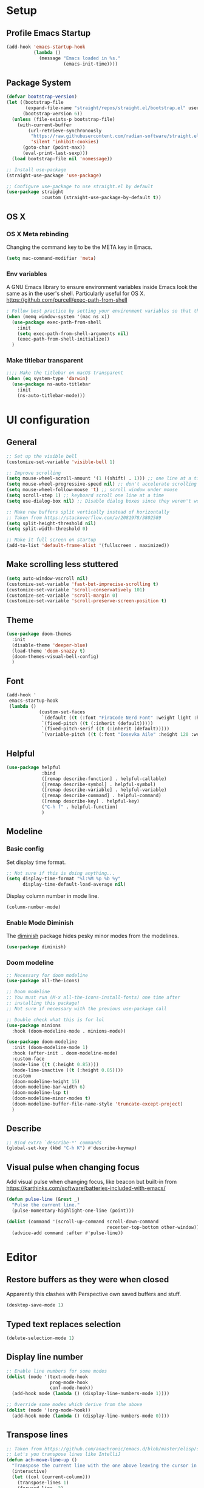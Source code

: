 #+title Emacs config
#+PROPERTY: header-args:emacs-lisp :tangle ./init.el :mkdirp yes

* Setup
** Profile Emacs Startup
#+begin_src emacs-lisp
(add-hook 'emacs-startup-hook
          (lambda ()
            (message "Emacs loaded in %s."
                     (emacs-init-time))))
#+end_src
** Package System

#+begin_src emacs-lisp
  (defvar bootstrap-version)
  (let ((bootstrap-file
         (expand-file-name "straight/repos/straight.el/bootstrap.el" user-emacs-directory))
        (bootstrap-version 6))
    (unless (file-exists-p bootstrap-file)
      (with-current-buffer
          (url-retrieve-synchronously
           "https://raw.githubusercontent.com/radian-software/straight.el/develop/install.el"
           'silent 'inhibit-cookies)
        (goto-char (point-max))
        (eval-print-last-sexp)))
    (load bootstrap-file nil 'nomessage))

  ;; Install use-package
  (straight-use-package 'use-package)

  ;; Configure use-package to use straight.el by default
  (use-package straight
               :custom (straight-use-package-by-default t))
#+end_src
** OS X
*** OS X Meta rebinding
Changing the command key to be the META key in Emacs.

#+begin_src emacs-lisp
  (setq mac-command-modifier 'meta)
#+end_src

*** Env variables

A GNU Emacs library to ensure environment variables inside Emacs look the same as in the user's shell.
Particularly useful for OS X.
https://github.com/purcell/exec-path-from-shell

#+begin_src emacs-lisp
  ; Follow best practice by setting your environment variables so that they are available to both interactive and non-interactive shells. In practical terms, for most people this means setting them in ~/.profile, ~/.bash_profile, ~/.zshenv instead of ~/.bashrc and ~/.zshrc.
  (when (memq window-system '(mac ns x))
    (use-package exec-path-from-shell
      :init
      (setq exec-path-from-shell-arguments nil)
      (exec-path-from-shell-initialize))
    )

#+end_src

*** Make titlebar transparent
#+begin_src emacs-lisp
  ;;;; Make the titlebar on macOS transparent
  (when (eq system-type 'darwin)
    (use-package ns-auto-titlebar
      :init
      (ns-auto-titlebar-mode)))
#+end_src
* UI configuration
** General
#+begin_src emacs-lisp
  ;; Set up the visible bell
  (customize-set-variable 'visible-bell 1)

  ;; Improve scrolling
  (setq mouse-wheel-scroll-amount '(1 ((shift) . 1))) ;; one line at a time
  (setq mouse-wheel-progressive-speed nil) ;; don't accelerate scrolling
  (setq mouse-wheel-follow-mouse 't) ;; scroll window under mouse
  (setq scroll-step 1) ;; keyboard scroll one line at a time
  (setq use-dialog-box nil) ;; Disable dialog boxes since they weren't working in Mac OSX

  ;; Make new buffers split vertically instead of horizontally
  ;; Taken from https://stackoverflow.com/a/2081978/3802589
  (setq split-height-threshold nil)
  (setq split-width-threshold 0)

  ;; Make it full screen on startup
  (add-to-list 'default-frame-alist '(fullscreen . maximized))

#+end_src

** Make scrolling less stuttered
#+begin_src emacs-lisp
  (setq auto-window-vscroll nil)
  (customize-set-variable 'fast-but-imprecise-scrolling t)
  (customize-set-variable 'scroll-conservatively 101)
  (customize-set-variable 'scroll-margin 0)
  (customize-set-variable 'scroll-preserve-screen-position t)
#+end_src
** Theme

#+begin_src emacs-lisp
  (use-package doom-themes
    :init
    (disable-theme 'deeper-blue)
    (load-theme 'doom-snazzy t)
    (doom-themes-visual-bell-config)
    )
#+end_src

** Font

#+begin_src emacs-lisp
  (add-hook '
   emacs-startup-hook
   (lambda ()
              (custom-set-faces
               `(default ((t (:font "FiraCode Nerd Font" :weight light :height 120))))
               `(fixed-pitch ((t (:inherit (default)))))
               `(fixed-pitch-serif ((t (:inherit (default)))))
               `(variable-pitch ((t (:font "Iosevka Aile" :height 120 :weight light)))))))
#+end_src

** Helpful
#+begin_src emacs-lisp
  (use-package helpful
               :bind
               ([remap describe-function] . helpful-callable)
               ([remap describe-symbol] . helpful-symbol)
               ([remap describe-variable] . helpful-variable)
               ([remap describe-command] . helpful-command)
               ([remap describe-key] . helpful-key)
               ("C-h f" . helpful-function)
               )
#+end_src

** Modeline
*** Basic config

Set display time format.
#+begin_src emacs-lisp
  ;; Not sure if this is doing anything...
  (setq display-time-format "%l:%M %p %b %y"
        display-time-default-load-average nil)
#+end_src

Display column number in mode line.
#+begin_src emacs-lisp
  (column-number-mode)
#+end_src

*** Enable Mode Diminish

The [[https:https://github.com/myrjola/diminish.el][diminish]] package hides pesky minor modes from the modelines.

#+begin_src emacs-lisp
  (use-package diminish)
#+end_src

*** Doom modeline

#+begin_src emacs-lisp
  ;; Necessary for doom modeline
  (use-package all-the-icons)

  ;; Doom modeline
  ;; You must run (M-x all-the-icons-install-fonts) one time after
  ;; installing this package!
  ;; Not sure if necessary with the previous use-package call

  ;; Double check what this is for lol
  (use-package minions
    :hook (doom-modeline-mode . minions-mode))

  (use-package doom-modeline
    :init (doom-modeline-mode 1)
    :hook (after-init . doom-modeline-mode)
    :custom-face
    (mode-line ((t (:height 0.85))))
    (mode-line-inactive ((t (:height 0.85))))
    :custom
    (doom-modeline-height 15)
    (doom-modeline-bar-width 6)
    (doom-modeline-lsp t)
    (doom-modeline-minor-modes t)
    (doom-modeline-buffer-file-name-style 'truncate-except-project)
    )
#+end_src

** Describe
#+begin_src emacs-lisp
  ;; Bind extra `describe-*' commands
  (global-set-key (kbd "C-h K") #'describe-keymap)
#+end_src

** Visual pulse when changing focus

Add visual pulse when changing focus, like beacon but built-in from https://karthinks.com/software/batteries-included-with-emacs/
#+begin_src emacs-lisp
  (defun pulse-line (&rest _)
    "Pulse the current line."
    (pulse-momentary-highlight-one-line (point)))

  (dolist (command '(scroll-up-command scroll-down-command
                                       recenter-top-bottom other-window))
    (advice-add command :after #'pulse-line))
#+end_src

* Editor
** Restore buffers as they were when closed
Apparently this clashes with Perspective own saved buffers and stuff.
#+begin_src emacs-lisp
(desktop-save-mode 1)
#+end_src

** Typed text replaces selection
#+begin_src emacs-lisp
  (delete-selection-mode 1)
#+end_src
** Display line number
#+begin_src emacs-lisp
  ;; Enable line numbers for some modes
  (dolist (mode '(text-mode-hook
                  prog-mode-hook
                  conf-mode-hook))
    (add-hook mode (lambda () (display-line-numbers-mode 1))))

  ;; Override some modes which derive from the above
  (dolist (mode '(org-mode-hook))
    (add-hook mode (lambda () (display-line-numbers-mode 0))))
#+end_src
** Transpose lines

#+begin_src emacs-lisp
  ;; Taken from https://github.com/anachronic/emacs.d/blob/master/elisp/setup-editor.el
  ;; Let's you transpose lines like IntelliJ
  (defun ach-move-line-up ()
    "Transpose the current line with the one above leaving the cursor in the first line."
    (interactive)
    (let ((col (current-column)))
      (transpose-lines 1)
      (forward-line -2)
      (move-beginning-of-line 1)
      (forward-char col)))


  (defun ach-move-line-down ()
    "Transpose the current line with the one below leaving the cursor in the first line."
    (interactive)
    (let ((col (current-column)))
      (forward-line 1)
      (transpose-lines 1)
      (forward-line -1)
      (move-beginning-of-line 1)
      (forward-char col)))

  (global-set-key (kbd "C-S-<up>") 'ach-move-line-up)
  (global-set-key (kbd "C-S-<down>") 'ach-move-line-down)
#+end_src

** Delete trailing whitespace on save
Not entirely sure how these two interact with each other
#+begin_src emacs-lisp
  (add-hook 'before-save-hook 'delete-trailing-whitespace)

  ;; Automatically clean whitespaces
  ;; (use-package ws-butler
  ;;   :hook ((text-mode . ws-butler-mode)
  ;;          (prog-mode . ws-butler-mode)))
#+end_src

** Auto-save
#+begin_src emacs-lisp
  (use-package super-save
    :defer 1
    :diminish super-save-mode
    :config
    (super-save-mode +1)
    (setq super-save-auto-save-when-idle t))
#+end_src

** Fill column
#+begin_src emacs-lisp
  (setq-default fill-column 100)
#+end_src

** Disable tabs for spaces instead
#+begin_src emacs-lisp
  (setq-default indent-tabs-mode nil)
#+end_src

** y-or-n
Use "y" and "n" to confirm/negate prompt instead of "yes" and "no".
Using `advice' here to make it easy to reverse in custom configurations with `(advice-remove 'yes-or-no-p #'y-or-n-p)'
#+begin_src emacs-lisp
  ;; N.B. Emacs 28 has a variable for using short answers, which should
  ;; be preferred if using that version or higher.
  (if (boundp 'use-short-answers)
      (setq use-short-answers t)
    (advice-add 'yes-or-no-p :override #'y-or-n-p))
#+end_src

** Do not save duplicates in kill-ring
#+begin_src emacs-lisp
  (customize-set-variable 'kill-do-not-save-duplicates t)
#+end_src

** Better support for files with long lines
#+begin_src emacs-lisp
  (setq-default bidi-paragraph-direction 'left-to-right)
  (setq-default bidi-inhibit-bpa t)
  (global-so-long-mode 1)
#+end_src

** Auto-reverting changed files
#+begin_src emacs-lisp
;; Revert Dired and other buffers
(customize-set-variable 'global-auto-revert-non-file-buffers t)

;; Revert buffers when the underlying file has changed
(global-auto-revert-mode 1)
#+end_src

** Better parens
#+begin_src emacs-lisp
  (electric-pair-mode 1) ; auto-insert matching bracket
  (show-paren-mode 1) ; turn on paren match highlighting

  (use-package rainbow-delimiters
    :hook (prog-mode . rainbow-delimiters-mode)
    )
#+end_src

* Completion
** Minibluffer backward kill
Copied from System Crafters (Crafted Emacs)
#+begin_src emacs-lisp
  (defun tdtron/minibuffer-backward-kill (arg)
    "When minibuffer is completing a file name delete up to parent
  folder, otherwise delete a word"
    (interactive "p")
    (if minibuffer-completing-file-name
        ;; Borrowed from https://github.com/raxod502/selectrum/issues/498#issuecomment-803283608
        (if (string-match-p "/." (minibuffer-contents))
            (zap-up-to-char (- arg) ?/)
          (delete-minibuffer-contents))
      (backward-kill-word arg)))
#+end_src
** Vertico
#+begin_src emacs-lisp
  (use-package vertico
    :init
    (vertico-mode)
    :custom
    (vertico-cycle t)
    )

  ;; Configure directory extension.
  (use-package vertico-directory
    :after vertico
    :straight nil
    :load-path "straight/repos/vertico/extensions/"
    :bind ( :map vertico-map
            ("RET" . vertico-directory-enter)
            ("DEL" . vertico-directory-delete-char)
            ("M-DEL" . vertico-directory-delete-word))
    :hook (rfn-eshadow-update-overlay . vertico-directory-tidy))

    (with-eval-after-load 'evil
      (define-key vertico-map (kbd "C-j") 'vertico-next)
      (define-key vertico-map (kbd "C-k") 'vertico-previous)
      (define-key vertico-map (kbd "M-h") 'vertico-directory-up))
#+end_src
** Marginalia
#+begin_src emacs-lisp
  (use-package marginalia
    :init
    (marginalia-mode)
    :custom
    (marginalia-annotators '(marginalia-annotators-heavy marginalia-annotators-light nil))
    )
#+end_src
** Consult
#+begin_src emacs-lisp
  (use-package consult
    :bind
    ("C-s" . consult-line)
    :config
    (define-key minibuffer-local-map (kbd "C-r") 'consult-history)
    (setq completion-in-region-function #'consult-completion-in-region)
    )
#+end_src
** Orderless
#+begin_src emacs-lisp
  (use-package orderless
    :custom
    (completion-styles '(orderless))
    (completion-category-overrides  '((file (styles . (partial-completion))))))
#+end_src
** Embark + Embark Consult
#+begin_src emacs-lisp
  (use-package embark
    :bind
    ("C-." . embark-act)
    ([remap describe-bindings] . embark-bindings)
    :config
    ;; Use Embark to show bindings in a key prefix with `C-h`
    (setq prefix-help-command #'embark-prefix-help-command)
    )

  (use-package embark-consult
    :after (embark consult)
    :demand t ; only necessary if you have the hook below
    ;; if you want to have consult previews as you move around an
    ;; auto-updating embark collect buffer
    :hook
    (embark-collect-mode . consult-preview-at-point-mode)
    )
#+end_src
** Corfu
#+begin_src emacs-lisp
  ;; (use-package corfu-doc)

  (use-package corfu
      :init
      (global-corfu-mode)
      :custom
      (corfu-cycle t) ; Allows cycling through candidates
      (corfu-auto t)  ; Enable auto completion
      (corfu-auto-prefix 2) ; Complete with less prefix keys
      (corfu-auto-delay 0.0) ; No delay for completion
      (corfu-echo-documentation 0.25) ; Echo docs for current completion option

      :hook (corfu-mode . corfu-popupinfo-mode)

      :bind (:map corfu-map
                  ("M-p" . corfu-popupinfo-scroll-down)
                  ("M-n" . corfu-popupinfo-scroll-up)
                  ("M-d" . corfu-popupinfo-toggle))
      )

  (add-hook 'eshell-mode-hook
            (lambda () (setq-local corfu-quit-at-boundary t
                              corfu-quit-no-match t
                              corfu-auto nil)
              (corfu-mode)))
#+end_src
** Cape
#+begin_src emacs-lisp

  (use-package cape
    :init
    ;; Add `completion-at-point-functions', used by `completion-at-point'.
    (add-to-list 'completion-at-point-functions #'cape-dabbrev)
    (add-to-list 'completion-at-point-functions #'cape-file)
    ;; Silence the pcomplete capf, no errors or messages!
    ;; Important for corfu
    (advice-add 'pcomplete-completions-at-point :around #'cape-wrap-silent)

    ;; Ensure that pcomplete does not write to the buffer
    ;; and behaves as a pure `completion-at-point-function'.
    (advice-add 'pcomplete-completions-at-point :around #'cape-wrap-purify)
    )

#+end_src
* File Management
** Dired
#+begin_src emacs-lisp
  (use-package dired
    :ensure nil
    :straight nil
    :commands (dired dired-jump)

    :custom
    ; group-by-directory-first is not available in OS X apparently
    ; https://github.com/d12frosted/homebrew-emacs-plus/issues/383#issuecomment-899157143
    (setq insert-directory-program "gls" dired-use-ls-dired t)
    (setq dired-listing-switches "-agho --group-directories-first")
    (setq ;;dired-omit-files "^\\.[^.].*"
     dired-omit-verbose nil
     dired-hide-details-hide-symlink-targets nil
     delete-by-moving-to-trash t)
    :config
    (setq dired-dwim-target t)
    :bind ("C-x C-j" . dired-jump)
    )
#+end_src

Only have one buffer for dired
#+begin_src emacs-lisp
  (use-package dired-single)
#+end_src

#+begin_src emacs-lisp
  (use-package all-the-icons-dired
    :hook (dired-mode . all-the-icons-dired-mode)
    )
#+end_src

Hide files
#+begin_src emacs-lisp
  (use-package dired-hide-dotfiles
    :hook (dired-mode . dired-hide-dotfiles-mode)
    :config
    (evil-collection-define-key 'normal 'dired-mode-map
      "H" 'dired-hide-dotfiles-mode))
#+end_src
** Keeping emacs.d clean
#+begin_src emacs-lisp
  (use-package no-littering
    :custom
    (auto-save-file-name-transforms
     `((".*" ,(no-littering-expand-var-file-name "auto-save/") t)))
    (custom-file (expand-file-name "custom.el" user-emacs-directory))
    )
#+end_src
** Recent file
#+begin_src emacs-lisp
  (add-hook 'after-init-hook #'recentf-mode)
  (global-set-key (kbd "C-M-e") 'recentf-open-files)
#+end_src
** Make shebang (#!) file executable when saved
#+begin_src emacs-lisp
  (add-hook 'after-save-hook #'executable-make-buffer-file-executable-if-script-p)
#+end_src

* Keybinds
** Keybinds panel (which-key)
#+begin_src emacs-lisp
  ;; (use-package which-key
  ;;   :init (which-key-mode)
  ;;   :diminish which-key-mode
  ;;   :config
  ;;   (setq which-key-idle-delay 0.3))
#+end_src

** General
#+begin_src emacs-lisp
    (use-package general
      :config
      (general-create-definer tdtron/leader-keys
        :keymaps '(normal insert visual emacs)
        :prefix "SPC"
        :global-prefix "C-SPC"
        )
      )

  ;; General purpose Toggles
    (tdtron/leader-keys
      "t"  '(:ignore t :which-key "toggles")
      "tw" 'whitespace-mode
      "tt" '(load-theme :which-key "choose theme"))

    ;; Org-roam
    (with-eval-after-load 'org-roam-mode
      (tdtron/leader-keys
        "r" '(:ignore t :which-key "org-roam")
        "rl"  '(org-roam-buffer-toggle :which-key "buffer toggle")
        "rf" '(org-roam-node-find :which-key "find")
        "rg" '(org-roam-graph :which-key "graph")
        "ri" '(org-roam-node-insert :which-key "insert")
        "rI" '(org-roam-node-insert-immediate :which-key "insert immediate")
        "rc" '(org-roam-capture :which-key "capture")
        ;; Dailies
        "rj" '(org-roam-dailies-capture-today :which-key "capture today")
        "ry" '(org-roam-dailies-capture-yesterday :which-key "capture yesterday")
        )
      (define-key org-mode-map (kbd "C-M-i") 'completion-at-point)
      )

    ;; Magit
    (with-eval-after-load 'magit
      (tdtron/leader-keys
        "g"   '(:ignore t :which-key "git")
        "gs"  'magit-status
        "gd"  'magit-diff-unstaged
        "gc"  'magit-branch-or-checkout
        "gl"   '(:ignore t :which-key "log")
        "glc" 'magit-log-current
        "glf" 'magit-log-buffer-file
        "gb"  'magit-branch
        "gP"  'magit-push-current
        "gp"  'magit-pull-branch
        "gf"  'magit-fetch
        "gF"  'magit-fetch-all
        "gr"  'magit-rebase)
      )
#+end_src

** Stateful keymaps
#+begin_src emacs-lisp
  (use-package hydra)


  (with-eval-after-load 'coq-mode
    (defhydra hydra-coq ()
      "Coq actions"
      ("j" proof-assert-next-command-interactive "Next")
      ("k" proof-undo-last-successful-command "Undo")
      ("f" nil "finished" :exit t)
      )
    (tdtron/leader-keys
      "c"   '(:ignore t :which-key "coq")
      "cs"  '(coq-Search :which-key "search")
      "ci"  '(hydra-coq/body :which-key "interactive")
      ))

  (defhydra hydra-text-scale (:timeout 5)
    "scale text"
    ("j" text-scale-increase "in")
    ("k" text-scale-decrease "out")
    ("f" nil "finished" :exit t)
    )

  (tdtron/leader-keys
    "c"   '(:ignore t :which-key "coq")
    "cs"  '(coq-Search :which-key "search")
    "ci"  '(hydra-coq/body :which-key "interactive")
    )

  (tdtron/leader-keys
    "s" '(hydra-text-scale/body :which-key "scale text"))
#+end_src
* Evil

#+begin_src emacs-lisp
    ;; Sets initial evil mode to emacs for these modes
  (defun tdtron/evil-hook ()
    (dolist (mode '(custom-mode
                    eshell-mode
                    git-rebase-mode
                    term-mode))
      (add-to-list 'evil-emacs-state-modes mode)))


    (use-package evil
      :init
      (setq evil-want-integration t)
      (setq evil-want-keybinding nil)
      (setq evil-want-C-u-scroll t)
      (setq evil-want-C-i-jump nil)
      (setq evil-respect-visual-line-mode t)

      :hook (evil-mode . tdtron/evil-hook)
      :custom
      ;; C-h is backspace in insert state
      (customize-set-variable 'evil-want-C-h-delete t)

      :config
      (evil-mode 1)
      ;; Make C-g revert to normal state
      (define-key evil-insert-state-map (kbd "C-g") 'evil-normal-state)

      ;; Make evil search more like vim
      (evil-select-search-module 'evil-search-module 'evil-search)

      ;; Rebind `universal-argument' to 'C-M-u' since 'C-u' now scrolls the buffer
      (global-set-key (kbd "C-M-u") 'universal-argument)
      ;; Use visual line motions even outside of visual-line-mode buffers
      (evil-global-set-key 'motion "j" 'evil-next-visual-line)
      (evil-global-set-key 'motion "k" 'evil-previous-visual-line)
      (evil-set-initial-state 'messages-buffer-mode 'normal)
      (evil-set-initial-state 'dashboard-mode 'normal))

    ;; Turn on undo-tree globally
    (when (< emacs-major-version 28)
      (use-package undo-tree
        :after evil
        :init
        (global-undo-tree-mode 1)
        :config
        (setq undo-tree-auto-save-history nil)))

    (if (< emacs-major-version 28)
        (customize-set-variable 'evil-undo-system 'undo-tree)
      (customize-set-variable 'evil-undo-system 'undo-redo))

  (use-package evil-collection
    :after evil
         ; (setq evil-collection-company-use-tng nil)  ;; Is this a bug in evil-collection?
    :custom
         (evil-collection-outline-bind-tab-p nil)
         :config
         (setq evil-collection-mode-list
               (remove 'lispy evil-collection-mode-list))
         (evil-collection-init))

  (use-package evil-nerd-commenter
    :init
    ;; Turn on Evil Nerd Commenter
    (evilnc-default-hotkeys))


  (use-package evil-surround
    :config
    (global-evil-surround-mode 1))
#+end_src

* Org mode
** General
*** Font
#+begin_src emacs-lisp
  (defun tdtron/org-font-setup ()
     ;; Replace list hyphen with dot
     (font-lock-add-keywords 'org-mode
                             '(("^ *\\([-]\\) "
                                (0 (prog1 () (compose-region (match-beginning 1) (match-end 1) "•"))))))

     ;; Set faces for heading levels
     (dolist (face '((org-level-1 . 1.2)
                     (org-level-2 . 1.1)
                     (org-level-3 . 1.05)
                     (org-level-4 . 1.0)
                     (org-level-5 . 1.1)
                     (org-level-6 . 1.1)
                     (org-level-7 . 1.1)
                     (org-level-8 . 1.1)))
       (set-face-attribute (car face) nil :font "Iosevka Aile" :weight 'medium :height (cdr face)))

     ;; Ensure that anything that should be fixed-pitch in Org files appears that way
     (set-face-attribute 'org-block nil    :foreground nil :inherit 'fixed-pitch)
     (set-face-attribute 'org-table nil    :inherit 'fixed-pitch)
     (set-face-attribute 'org-formula nil  :inherit 'fixed-pitch)
     (set-face-attribute 'org-code nil     :inherit '(shadow fixed-pitch))
     (set-face-attribute 'org-table nil    :inherit '(shadow fixed-pitch))
     (set-face-attribute 'org-verbatim nil :inherit '(shadow fixed-pitch))
     (set-face-attribute 'org-special-keyword nil :inherit '(font-lock-comment-face fixed-pitch))
     (set-face-attribute 'org-meta-line nil :inherit '(font-lock-comment-face fixed-pitch))
     (set-face-attribute 'org-checkbox nil  :inherit 'fixed-pitch)
     (set-face-attribute 'line-number nil :inherit 'fixed-pitch)
     (set-face-attribute 'line-number-current-line nil :inherit 'fixed-pitch))
#+end_src
*** Setup

#+begin_src emacs-lisp
  ;; Tangle on save
   (defun org-babel-tangle-config ()
     (when (string-equal (buffer-file-name)
                         (expand-file-name "Emacs.org"
                                           (expand-file-name "Projects/dotfiles" (getenv "HOME"))))
       ;; Dynamic scoping to the rescue
       (let ((org-confirm-babel-evaluate nil))
         (org-babel-tangle))))

   ;; Turn on indentation and auto-fill mode for Org files
   (defun tdtron/org-mode-setup ()
     (org-indent-mode)
     (variable-pitch-mode 1)
     (auto-fill-mode 0)
     (visual-line-mode 1)
     (diminish org-indent-mode)
     )

   (use-package org
     :defer t
     :commands (org-capture org-agenda)
     :hook (org-mode . tdtron/org-mode-setup)
     :hook (org-mode . (lambda ()
                         (add-hook 'after-save-hook #'org-babel-tangle-config)))
     :hook (org-mode . org-toggle-pretty-entities)
     ;; Consider using :custom instead and not setq
     :config
     (setq org-ellipsis " ▾"
           org-hide-emphasis-markers t
           org-src-fontify-natively t
           org-fontify-quote-and-verse-blocks t
           org-src-tab-acts-natively t
           org-edit-src-content-indentation 2
           org-hide-block-startup nil
           org-src-preserve-indentation nil
           org-startup-folded 'content
           org-cycle-separator-lines 2)
     (tdtron/org-font-setup)

     :custom
     ;; Check whether it's worth having this shift support
     (org-support-shift-select t)
     ;; Return or left-click with mouse follows link
     (org-return-follows-link t)
     (org-mouse-1-follows-link t)
     ;; Display links as the description provided
     (org-link-descriptive t)
     ;; Hide markup markers
     (org-hide-emphasis-markers t)
     (org-entities-user
      '(("square" "\\square" t "&#9633" "■" "" "□")
        ("sqsubseteq" "\\sqsubseteq" t "&#2291" "⊑" "" "⊑")))
     )
#+end_src
*** UI
#+begin_src emacs-lisp
    ;; Change headers * for other symbols
     (use-package org-superstar
       :after org
       :hook (org-mode . org-superstar-mode)
       :custom
       (org-superstar-remove-leading-stars t)
       (org-superstar-headline-bullets-list '("◉" "○" "●" "○" "●" "○" "●")))


     (defun tdtron/org-mode-visual-fill ()
       (setq visual-fill-column-width 110
             visual-fill-column-center-text t)
       (visual-fill-column-mode 1))

     (use-package visual-fill-column
       :defer t
       :hook (org-mode . tdtron/org-mode-visual-fill))

    (use-package org-appear
      :hook (org-mode . org-appear-mode))
#+end_src
** Image download
#+begin_src emacs-lisp
  ;; (use-package org-download)
#+end_src
** Configure Babel Languages

#+begin_src emacs-lisp
  (with-eval-after-load 'org
    (org-babel-do-load-languages
     'org-babel-load-languages
     '((emacs-lisp . t)
       ;; Coq apparently is not working with Babel - https://emacs.stackexchange.com/q/58369/34589
       ;; With newer Coq versions, the file 'coq-inferior.el' is no longer packaged with it
       ;; (coq . t)
       )
     )
    )
#+end_src

** Configure templates

#+begin_src emacs-lisp
  (with-eval-after-load 'org
    ;; This is needed as of Org 9.2
    (require 'org-tempo)

    (add-to-list 'org-structure-template-alist '("el" . "src emacs-lisp"))
    ;; See org lang load - TLDR: Coq is not working with babel rn
    (add-to-list 'org-structure-template-alist '("coq" . "src coq"))
    )
#+end_src

* Org Roam
#+begin_src emacs-lisp
  ;; Let's you insert without confirming.
  ;; Uses the first template for the immediate nodes (ie. default right now)
  ;; Source: https://systemcrafters.net/build-a-second-brain-in-emacs/5-org-roam-hacks/
  (defun org-roam-node-insert-immediate (arg &rest args)
    (interactive "P")
    (let ((args (cons arg args))
          (org-roam-capture-templates (list (append (car org-roam-capture-templates)
                                                    '(:immediate-finish t)))))
      (apply #'org-roam-node-insert args)))

  (use-package org-roam
    :init
    (setq org-roam-v2-ack t)

    :config
    (org-roam-db-autosync-mode)

    :custom
    (org-roam-directory "~/Projects/Notes")
    (org-roam-completion-everywhere t)
    (org-roam-completion-system 'default)
    (org-roam-capture-templates
     '(("d" "default" plain "%?"
        :target (file+head "%<%Y%m%d%H%M%S>-${slug}.org"
                           "#+title: ${title}\n")
        :unnarrowed t)

       ("p" "Paper" plain
        (file "~/Projects/Notes/templates/PaperTemplate.org")
        :if-new (file+head "%<%Y%m%d%H%M%S>-${slug}.org"
                           "#+title: ${title}\n#+filetags: Paper")
        :unnarrowed t)

       ("q" "Question" plain
        (file "~/Projects/Notes/templates/QuestionTemplate.org")
        :if-new (file+head "~/Projects/Notes/questions/%<%Y%m%d%H%M%S>-${slug}.org"
                           "#+title: ${title}\n#+filetags: Question")
        :unnarrowed t)

       )
     )
    )
#+end_src

#+begin_src emacs-lisp
  ;; (use-package org-roam-ui
  ;;   ;; :straight
  ;;   ;;   (:host github :repo "org-roam/org-roam-ui" :branch "main" :files ("*.el" "out"))
  ;;     :after org-roam
  ;; ;;         normally we'd recommend hooking orui after org-roam, but since org-roam does not have
  ;; ;;         a hookable mode anymore, you're advised to pick something yourself
  ;; ;;         if you don't care about startup time, use
  ;; ;;  :hook (after-init . org-roam-ui-mode)
  ;;     :config
  ;;     (setq org-roam-ui-sync-theme t
  ;;           org-roam-ui-follow t
  ;;           org-roam-ui-update-on-save t
  ;;           org-roam-ui-open-on-start t))

#+end_src

* Productivity
** Syntax checking
#+begin_src emacs-lisp
  ;; Syntax check
  ;; (use-package flycheck
  ;;   :defer t
  ;;   :hook (coq-mode . flycheck-mode))
#+end_src
** Snippets
#+begin_src emacs-lisp
  (use-package yasnippet
    :hook (prog-mode . yas-minor-mode)
    :config
    (yas-reload-all))
#+end_src
** Save minibuffer history
#+begin_src emacs-lisp
  (savehist-mode 1)
#+end_src
** Save last cursor location
#+begin_src emacs-lisp
  (save-place-mode 1)
#+end_src

* Development
** LSP
#+begin_src emacs-lisp
;; (defun tdtron/lsp-mode-setup ()
;;   (setq lsp-headerline-breadcrumb-segments '(path-up-to-project file symbols))
;;   (lsp-headerline-breadcrumb-mode))

;; (use-package lsp-mode
;;   :commands (lsp lsp-deferred)
;;   :hook (lsp-mode . tdtron/lsp-mode-setup)
;;   :init
;;   (setq lsp-keymap-prefix "C-c l")  ;; Or 'C-l', 's-l'
;;   :config
;;   (lsp-enable-which-key-integration t))
#+end_src

#+begin_src emacs-lisp
;; (use-package lsp-ui
;;   :hook (lsp-mode . lsp-ui-mode)
;;   :custom
;;   (lsp-ui-doc-position 'bottom))
#+end_src

#+begin_src emacs-lisp
  ;; (use-package lsp-treemacs
  ;;   :after lsp)
#+end_src

#+begin_src emacs-lisp
  ;; (use-package lsp-ivy)
#+end_src

#+begin_src emacs-lisp
  ;; (use-package company
  ;;   :after lsp-mode
  ;;   :hook (lsp-mode . company-mode)
  ;;   :bind (:map company-active-map
  ;;          ("<tab>" . company-complete-selection))
  ;;         (:map lsp-mode-map
  ;;          ("<tab>" . company-indent-or-complete-common))
  ;;   :custom
  ;;   (company-minimum-prefix-length 1)
  ;;   (company-idle-delay 0.0))

  ;; (use-package company-box
  ;;   :hook (company-mode . company-box-mode))
#+end_src

** Project management
#+begin_src emacs-lisp
  ;; (defun tdtron/switch-project-action ()
  ;;   "Switch to a workspace with the project name and start `magit-status'."
  ;;   ;; TODO: Switch to EXWM workspace 1?
  ;;   (persp-switch (projectile-project-name))
  ;;   (magit-status))

  ;; (use-package projectile
  ;;   :diminish projectile-mode
  ;;   :config (projectile-mode)
  ;;   :demand t
  ;;   :bind ("C-M-o" . projectile-find-file)
  ;;   :bind-keymap
  ;;   ("C-c p" . projectile-command-map)

  ;;   :init
  ;;   (when (file-directory-p "~/Projects")
  ;;     (setq projectile-project-search-path '("~/Projects")))
  ;;   (setq projectile-switch-project-action #'tdtron/switch-project-action)
  ;;   ;; (setq projectile-switch-project-action #'projectile-dired)

  ;;   )

  ;; (use-package counsel-projectile
  ;;   :after projectile
  ;;   :config
  ;;   (counsel-projectile-mode)
  ;;   :bind ("C-S-f" . counsel-projectile-rg)
  ;;   )
#+end_src
** Git
#+begin_src emacs-lisp
  (use-package magit
    :bind ("C-M-;" . magit-status)
    :custom
    (magit-display-buffer-function #'magit-display-buffer-same-window-except-diff-v1))

    ;; Forge
  ;;   ;; (use-package forge)

#+end_src

** Coq

#+begin_src emacs-lisp
  (use-package proof-general
    :config
    (setq proof-three-window-mode-policy 'hybrid) ;; Set default layout to hybrid
    )

  (use-package company-coq
    :hook
    ;; Load company-coq when opening Coq files
    (coq-mode . company-coq-mode))
#+end_src
** Emacs Lisp
*** <esc> escapes prompts
#+begin_src emacs-lisp
  ;; (global-set-key (kbd "<escape>") 'keyboard-escape-quit)
#+end_src
** Ocaml
#+begin_src emacs-lisp
;; (use-package tuareg)
#+end_src
** Racket
#+begin_src emacs-lisp
  ;; (use-package racket-mode
  ;;              :mode "\\.rkt\\'"
  ;;   :hook (racket-mode . racket-xp-mode)   )
#+end_src
#+begin_src emacs-lisp
  ;; (with-eval-after-load 'lsp-mode
  ;;   (require 'lsp-racket)
  ;;   (add-hook 'racket-mode-hook #'lsp))
#+end_src
